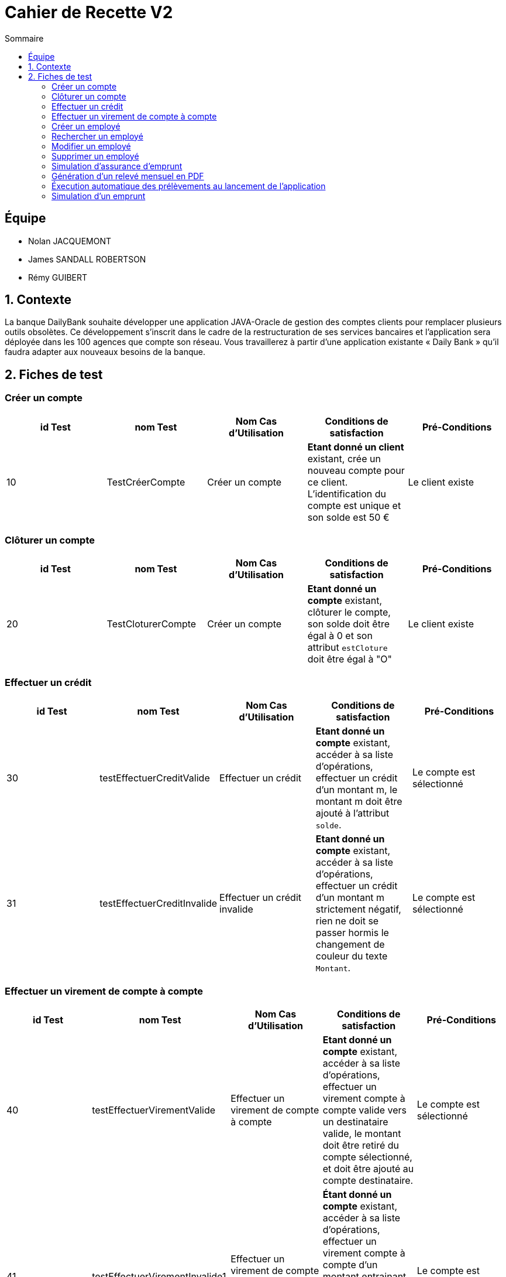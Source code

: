 = Cahier de Recette V2
:toc:
:toc-title: Sommaire

== Équipe
* Nolan JACQUEMONT 
* James SANDALL ROBERTSON 
* Rémy GUIBERT

== 1. Contexte

La banque DailyBank souhaite développer une application JAVA-Oracle de gestion des comptes clients pour remplacer plusieurs outils obsolètes. Ce développement s’inscrit dans le cadre de la restructuration de ses services bancaires et l’application sera déployée dans les 100 agences que compte son réseau. Vous travaillerez à partir d’une application existante « Daily Bank » qu’il faudra adapter aux nouveaux besoins de la banque.

== 2. Fiches de test

=== Créer un compte
[cols="1,1,1,1,1"]
|===
|id Test | nom Test | Nom Cas d'Utilisation | Conditions de satisfaction | Pré-Conditions

// 1ère ligne
|10
|TestCréerCompte
|Créer un compte
|**Etant donné un client** existant, crée un nouveau compte pour ce client. L'identification du compte est unique et son solde est 50 €
|Le client existe
|===

=== Clôturer un compte

[cols="1,1,1,1,1"]
|===
|id Test | nom Test | Nom Cas d'Utilisation | Conditions de satisfaction | Pré-Conditions

|20
|TestCloturerCompte
|Créer un compte
|**Etant donné un compte** existant, clôturer le compte, son solde doit être égal à 0 et son attribut `estCloture` doit être égal à "O"
|Le client existe

|===

=== Effectuer un crédit

[cols="1,1,1,1,1"]
|===
|id Test | nom Test | Nom Cas d'Utilisation | Conditions de satisfaction | Pré-Conditions

|30
|testEffectuerCreditValide
|Effectuer un crédit
|**Etant donné un compte** existant, accéder à sa liste d'opérations, effectuer un crédit d'un montant m, le montant m doit être ajouté à l'attribut `solde`.
|Le compte est sélectionné

|31
|testEffectuerCreditInvalide
|Effectuer un crédit invalide
|**Etant donné un compte** existant, accéder à sa liste d'opérations, effectuer un crédit d'un montant m strictement négatif, rien ne doit se passer hormis le changement de couleur du texte `Montant`.
|Le compte est sélectionné

|===

=== Effectuer un virement de compte à compte

[cols="1,1,1,1,1"]
|===
|id Test | nom Test | Nom Cas d'Utilisation | Conditions de satisfaction | Pré-Conditions

|40
|testEffectuerVirementValide
|Effectuer un virement de compte à compte
|**Etant donné un compte** existant, accéder à sa liste d'opérations, effectuer un virement compte à compte valide vers un destinataire valide, le montant doit être retiré du compte sélectionné, et doit être ajouté au compte destinataire.
|Le compte est sélectionné

|41
|testEffectuerVirementInvalide1
|Effectuer un virement de compte à compte invalide (découvert)
|**Étant donné un compte** existant, accéder à sa liste d'opérations, effectuer un virement compte à compte d'un montant entrainant le compte à un découvert, rien ne doit se passer hormis l'apparition du message "Dépassement du découvert".
|Le compte est sélectionné

|42
|testEffectuerVirementInvalide2
|Effectuer un virement de compte à compte invalide (destinataire invalide)
|**Étant donné un compte** existant, accéder à sa liste d'opérations, effectuer un virement compte à compte vers un compte inexistant, rien ne doit se passer hormis un changement de couleur indiquant l'erreur.
|Le compte est sélectionné

|===

=== Créer un employé

[cols="1,1,1,1,1"]
|===
|id Test | nom Test | Nom Cas d'Utilisation | Conditions de satisfaction | Pré-Conditions

|50
|TestNouvelEmploye
|Gérer les employés
|Lorsque la fenêtre de création d'employé se ferme, l'objet renvoyer ne doit pas être `null` et l'identifiant de l'employé doit être unique.
|Être connecté en tant que chef d'agence

|===

=== Rechercher un employé

[cols="1,1,1,1,1"]
|===
|id Test | nom Test | Nom Cas d'Utilisation | Conditions de satisfaction | Pré-Conditions

|60
|TestRechercherEmploye
|Gérer les employés
|Que tout les champs de recherche soit vides, ou qu'il y ait un numéro de compte, ou qu'il y ait un nom, ou un nom et un prénom
|Être connecté en tant que chef d'agence

|===

=== Modifier un employé

[cols="1,1,1,1,1"]
|===
|id Test | nom Test | Nom Cas d'Utilisation | Conditions de satisfaction | Pré-Conditions

|70
|TestModifierEmploye
|Gérer les employés
|Étant donné un employé sélectionné, lorsque la fenêtre de modification d'employé se ferme, l'objet renvoyer ne doit pas être nul et l'identifiant de l'employé doit existé dans la base de données.
|Être connecté en tant que chef d'agence

|===

=== Supprimer un employé

[cols="1,1,1,1,1"]
|===
|id Test | nom Test | Nom Cas d'Utilisation | Conditions de satisfaction | Pré-Conditions

|80
|TestSupprimerEmploye
|Gérer les employés
|Étant donné un employé sélectionné, lorsque la fenêtre de confirmation se ferme après avoir appuyé sur "Ok"
|Être connecté en tant que chef d'agence

|===



=== Simulation d'assurance d'emprunt

[cols="1,1,1,1,1"]
|===
|id Test | nom Test | Nom Cas d'Utilisation | Conditions de satisfaction | Pré-Conditions

|90
|TestSaisieSimulationAssuranceValide
|Simuler une assurance d'emprunt
|Que tout les champs de paramètre soient remplis et positifs
|Être connecté en tant que chef d'agence

|===

=== Génération d'un relevé mensuel en PDF

[cols="1,1,1,1,1"]
|===
|id Test | nom Test | Nom Cas d'Utilisation | Conditions de satisfaction | Pré-Conditions

|100
|testGenerationReleve
|Générer un relevé mensuel en PDF
|Étant donné un compte sélectionné, cliquer sur "voir relevé". Le relevé mensuel en pdf généré doit s'ouvrir dans un lecteur pdf et être enregistré dans le même répertoire que le .jar de l'application
|x

|===

=== Éxecution automatique des prélèvements au lancement de l'application

[cols="1,1,1,1,1"]
|===
|id Test | nom Test | Nom Cas d'Utilisation | Conditions de satisfaction | Pré-Conditions

|110
|testPrelevAuto
|Éxécuter automatiquement les prélèvements du jour au lancement de l'application
|Lorsqu'on lance l'application, les prélèvements du jour sont réalisés automatiquement en fond.
|Il y a des prélèvements à faire ce même jour

|111
|testPrelevAuto2
|Ne pas éxécuter automatiquement les prélèvements du jour au lancement de l'application une deuxième fois ou plus
|Lorsqu'on lance l'application, les prélèvements du jour ne sont pas réalisés car ils ont déjà été réalisés plus tôt.
|Il y a des prélèvements à faire ce même jour, l'application a été lancée au moins une fois avant, ce même jour

|===




=== Simulation d'un emprunt

[cols="1,1,1,1,1"]
|===
|id Test | nom Test | Nom Cas d'Utilisation | Conditions de satisfaction | Pré-Conditions

|120
|TestSaisieSimulationEmpruntValide
|Simuler unemprunt
|Vérifier que tous les champs soit remplies et positifs peut importe ce qu'on saisit et que le taux se situent entre 0 et 1.
|Être connecté en tant que chef d'agence

|===



